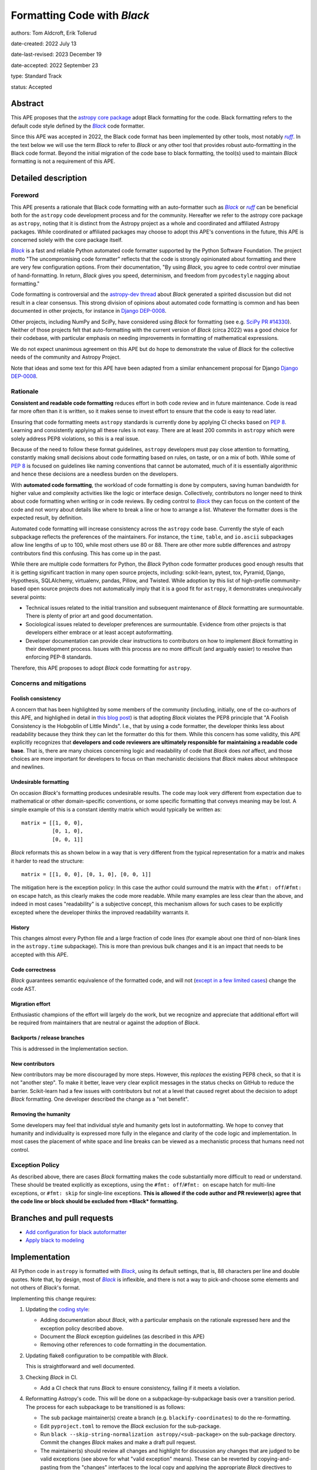 .. _Black: https://github.com/psf/black
.. _ruff: https://docs.astral.sh/ruff/
.. _Django DEP-0008: https://github.com/django/deps/blob/main/final/0008-black.rst
.. _pandas pre-commit: https://pandas.pydata.org/docs/development/contributing_codebase.html#pre-commit
.. _coding style: https://docs.astropy.org/en/latest/development/codeguide.html#coding-style-conventions
.. _PEP8: https://peps.python.org/pep-0008/
.. |Black| replace:: *Black*
.. |ruff| replace:: *ruff*

Formatting Code with *Black*
============================

authors: Tom Aldcroft, Erik Tollerud

date-created: 2022 July 13

date-last-revised: 2023 December 19

date-accepted: 2022 September 23

type: Standard Track

status: Accepted


Abstract
--------

This APE proposes that the `astropy core package
<https://github.com/astropy/astropy>`_ adopt Black formatting for the code. Black
formatting refers to the default code style defined by the |Black|_ code formatter.

Since this APE was accepted in 2022, the Black code format has been implemented by other
tools, most notably |ruff|_. In the text below we will use the term |Black| to refer to
|Black| or any other tool that provides robust auto-formatting in the Black code format.
Beyond the initial migration of the code base to black formatting, the tool(s) used
to maintain |Black| formatting is not a requirement of this APE.

Detailed description
--------------------

Foreword
^^^^^^^^^

This APE presents a rationale that Black code formatting with an auto-formatter such
as |Black|_ or |ruff|_ can be beneficial
both for the ``astropy`` code development process and for the community.
Hereafter we refer to the astropy core package as ``astropy``, noting that it is
distinct from the Astropy project as a whole and coordinated and affiliated
Astropy packages. While coordinated or affiliated packages may choose to adopt
this APE's conventions in the future, this APE is concerned solely with the core
package itself.

|Black|_ is a fast and reliable Python automated code formatter supported by the
Python Software Foundation. The project motto "The uncompromising code
formatter" reflects that the code is strongly opinionated about formatting and
there are very few configuration options. From their documentation, "By using
*Black*, you agree to cede control over minutiae of hand-formatting. In return,
*Black* gives you speed, determinism, and freedom from ``pycodestyle`` nagging
about formatting."

Code formatting is controversial and the `astropy-dev thread`_ about *Black*
generated a spirited discussion but did not result in a clear consensus. This
strong division of opinions about automated code formatting is common and has
been documented in other projects, for instance in `Django DEP-0008`_.

Other projects, including NumPy and SciPy, have considered using *Black* for
formatting (see e.g. `SciPy PR #14330
<https://github.com/scipy/scipy/pull/14330>`_). Neither of those projects felt
that auto-formatting with the current version of *Black* (circa 2022) was a good
choice for their codebase, with particular emphasis on needing improvements
in formatting of mathematical expressions.

We do not expect unanimous agreement on this APE but do hope to demonstrate the
value of *Black* for the collective needs of the community and Astropy Project.

.. _astropy-dev thread: https://groups.google.com/g/astropy-dev/c/6cRJCMgaFyM/

Note that ideas and some text for this APE have been adapted from a similar
enhancement proposal for Django `Django DEP-0008`_.

Rationale
^^^^^^^^^

**Consistent and readable code formatting** reduces effort in both code review
and in future maintenance. Code is read far more often than it is written, so it
makes sense to invest effort to ensure that the code is easy to read later.

Ensuring that code formatting meets ``astropy`` standards is currently done by
applying CI checks based on :pep:`8`. Learning and consistently applying all
these rules is not easy. There are at least 200 commits in ``astropy`` which
were solely address PEP8 violations, so this is a real issue.

Because of the need to follow these format guidelines, ``astropy`` developers
must pay close attention to formatting, constantly making small decisions about
code formatting based on rules, on taste, or on a mix of both. While some of
:pep:`8` is focused on guidelines like naming conventions that cannot be
automated, much of it is essentially algorithmic and hence these decisions are a
needless burden on the developers.

With **automated code formatting**, the workload of code formatting is done by
computers, saving human bandwidth for higher value and complexity activities
like the logic or interface design. Collectively, contributors no longer need to
think about code formatting when writing or in code reviews. By ceding control
to |Black|_ they can focus on the content of the code and not worry about details
like where to break a line or how to arrange a list.  Whatever the formatter
does is the expected result, by definition.

Automated code formatting will increase consistency across the ``astropy`` code
base. Currently the style of each subpackage reflects the preferences of the
maintainers. For instance, the ``time``, ``table``, and ``io.ascii`` subpackages
allow line lengths of up to 100, while most others use 80 or 88. There are other
more subtle differences and astropy contributors find this confusing. This has
come up in the past.

While there are multiple code formatters for Python, the *Black* Python code
formatter produces good enough results that it is getting significant traction
in many open source projects, including: scikit-learn, pytest, tox, Pyramid,
Django, Hypothesis, SQLAlchemy, virtualenv, pandas, Pillow, and Twisted. While
adoption by this list of high-profile community-based open source projects does
not automatically imply that it is a good fit for ``astropy``, it demonstrates
unequivocally several points:

- Technical issues related to the initial transition and subsequent maintenance of
  *Black* formatting are surmountable. There is plenty of prior art and good
  documentation.
- Sociological issues related to developer preferences are surmountable.
  Evidence from other projects is that developers either embrace or
  at least accept autoformatting.
- Developer documentation can provide clear instructions to contributors on how
  to implement *Black* formatting in their development process. Issues with this
  process are no more difficult (and arguably easier) to resolve than enforcing
  PEP-8 standards.

Therefore, this APE proposes to adopt *Black* code formatting for ``astropy``.

Concerns and mitigations
^^^^^^^^^^^^^^^^^^^^^^^^

Foolish consistency
~~~~~~~~~~~~~~~~~~~
A concern that has been highlighted by some members of the community (including,
initially, one of the co-authors of this APE, and highlighed in detail in `this
blog post
<https://luminousmen.com/post/my-unpopular-opinion-about-black-code-formatter>`_)
is that adopting *Black* violates the PEP8 principle that "A Foolish Consistency
is the Hobgoblin of Little Minds". I.e., that by using a code formatter, the
developer thinks less about readability because they think they can let the
formatter do this for them. While this concern has some validity, this APE
explicitly recognizes that **developers and code reviewers are ultimately
responsible for maintaining a readable code base**. That is, there are many
choices concerning logic and readability of code that *Black* does *not* affect,
and those choices are more important for developers to focus on than mechanistic
decisions that *Black* makes about whitespace and newlines.

Undesirable formatting
~~~~~~~~~~~~~~~~~~~~~~
On occasion *Black*'s formatting produces undesirable results. The code may look
very different from expectation due to mathematical or other domain-specific
conventions, or some specific formatting that conveys meaning may be lost. A
simple example of this is a constant identity matrix which would typically be
written as::

    matrix = [[1, 0, 0],
              [0, 1, 0],
              [0, 0, 1]]

*Black* reformats this as shown below in a way that is very different from the
typical representation for a matrix and makes it harder to read the structure::

    matrix = [[1, 0, 0], [0, 1, 0], [0, 0, 1]]

The mitigation here is the exception policy:  In this case the author could
surround the matrix with the ``#fmt: off``/``#fmt: on`` escape hatch, as this
clearly makes the code more readable.  While many examples are less clear than
the above, and indeed in most cases "readability" is a subjective concept, this
mechanism allows for such cases to be explicitly excepted where the developer
thinks the improved readability warrants it.

History
~~~~~~~
This changes almost every Python file and a large fraction of code lines (for
example about one third of non-blank lines in the ``astropy.time`` subpackage).
This is more than previous bulk changes and it is an impact that needs to be
accepted with this APE.

Code correctness
~~~~~~~~~~~~~~~~
*Black* guarantees semantic equivalence of the formatted code, and will not
(`except in a few limited cases
<https://black.readthedocs.io/en/stable/the_black_code_style/current_style.html#ast-before-and-after-formatting>`_)
change the code AST.

Migration effort
~~~~~~~~~~~~~~~~
Enthusiastic champions of the effort will largely do the work, but we recognize
and appreciate that additional effort will be required from maintainers that are
neutral or against the adoption of *Black*.

Backports / release branches
~~~~~~~~~~~~~~~~~~~~~~~~~~~~
This is addressed in the Implementation section.

New contributors
~~~~~~~~~~~~~~~~
New contributors may be more discouraged by more steps. However, this *replaces*
the existing PEP8 check, so that it is not "another step". To make it better,
leave very clear explicit messages in the status checks on GitHub to reduce the
barrier. Scikit-learn had a few issues with contributors but not at a level that
caused regret about the decision to adopt *Black* formatting. One developer
described the change as a "net benefit".

Removing the humanity
~~~~~~~~~~~~~~~~~~~~~
Some developers may feel that individual style and humanity gets lost in
autoformatting. We hope to convey that humanity and individuality is expressed
more fully in the elegance and clarity of the code logic and implementation. In
most cases the placement of white space and line breaks can be viewed as a
mechanistic process that humans need not control.

Exception Policy
^^^^^^^^^^^^^^^^
As described above, there are cases *Black* formatting makes the code
substantially more difficult to read or understand. These should be treated
explicitly as exceptions, using the ``#fmt: off``/``#fmt: on`` escape hatch for
multi-line exceptions, or ``#fmt: skip`` for single-line exceptions. **This is
allowed if the code author and PR reviewer(s) agree that the code line or block
should be excluded from *Black* formatting.**


Branches and pull requests
--------------------------

- `Add configuration for black autoformatter <https://github.com/astropy/astropy/pull/13253>`_
- `Apply black to modeling <https://github.com/astropy/astropy/pull/13254>`_

Implementation
--------------

All Python code in ``astropy`` is formatted with |Black|_, using its default
settings, that is, 88 characters per line and double quotes. Note that, by
design, most of |Black|_ is inflexible, and there is not a way to pick-and-choose
some elements and not others of *Black*'s format.

Implementing this change requires:

1. Updating the `coding style`_:

   * Adding documentation about *Black*, with a particular emphasis on the
     rationale expressed here and the exception policy described above.
   * Document the *Black* exception guidelines (as described in this APE)
   * Removing other references to code formatting in the documentation.

2. Updating flake8 configuration to be compatible with *Black*.

   This is straightforward and well documented.

3. Checking *Black* in CI.

   * Add a CI check that runs *Black* to ensure consistency, failing if it meets a violation.

4. Reformatting Astropy's code.  This will be done on a subpackage-by-subpackage
   basis over a transition period. The process for each subpackage to be
   transitioned is as follows:

   * The sub package maintainer(s) create a branch (e.g.
     ``blackify-coordinates``) to do the re-formatting.
   * Edit ``pyproject.toml`` to remove the *Black* exclusion for the sub-package.
   * Run ``black --skip-string-normalization astropy/<sub-package>`` on the
     sub-package directory.  Commit the changes *Black* makes and make a draft
     pull request.
   * The maintainer(s) should review all changes and highlight for discussion
     any  changes that are judged to be valid exceptions (see above for what
     "valid exception" means). These can be reverted by copying-and-pasting
     from the "changes" interfaces to the local copy and applying the
     appropriate *Black* directives to prevent auto-formatting. Commit and push
     these changes for review.
   * Once the PR submitter and reviewer are both satisfied with the changes
     then squash the commit(s) down to a single commit and force push.
   * Run ``black astropy/<sub-package>`` to apply just the string normalization
     stage and commit and push.
   * Edit .git-blame-ignore-revs to include the commits comprising PR to this
     point.
   * Convert the draft PR to a normal PR (ready for review). Once it passes CI
     then it can be merged without further review.

A sub-package will not have *Black* checked in CI until it has completed these
steps.

Backward compatibility
----------------------
This APE would supersede any previous code formatting styles recommended for the
core package. In practice this has little impact because the "standard" style
has grown organically and is not applied consistently beyond the PEP8 checks
(which *Black* is a superset of).

Alternatives
------------

Other automated code formatting tools exist for Python code. The main players
are ``autopep8`` and ``yapf``.  There are many good posts on this topic -
entering "black vs autopep8 vs yapf" into your favorite search engine will
likely get you several good options. To establish the goal of consistency
without endless debate, however, *Black* is the clear winner: Many other Python
projects have adopted it. It is officially supported by the Python Software
Foundation. The algorithm *Black* uses is generally more performant than the other
two on large code bases like ``astropy``.

Decision rationale
------------------

Although opinions were fairly divided on the initial `astropy-dev thread`_
discussing of adopting *Black*, the discussion has converged in favor of the
implementation described here. In the cases where *Black* formatting will hurt
readability, those situations will  be handled on a case-by-case basis to
exclude those lines from auto-formatting.

It was initially unclear whether this proposal was also about the adoption of
pre-commit hooks in astropy. Those hooks were adopted by the project prior to
this APE, and while *Black* would be added to the pre-commit hooks in CI, the
use of hooks is independent of this APE.

The majority of the community who reviewed the PR supports auto-formatting
code in general. There were mixed feeling as to whether *Black*’s formatting
choices were optimal, and more broadly has some drawbacks. However, no better
alternative was identified.

Important to the decision to adopt *Black* over other auto-formatters  is its
guarantee not to alter the generated bytecode. There is not developer
capacity to handle breakage caused by autoformatting. *Black*’s speed on a
large code base and its lack of configurability were also elements in its
favor.

Based on the broad agreement in the discussion on the APE pull request, the
CoCo has approved the APE. The community was well informed of this APE and
discussion via several mechanisms, including the mailing list and the
developer telecons. The CoCo thinks that the discussion in this APE includes
enough voices to be representative of the broader developer community.

